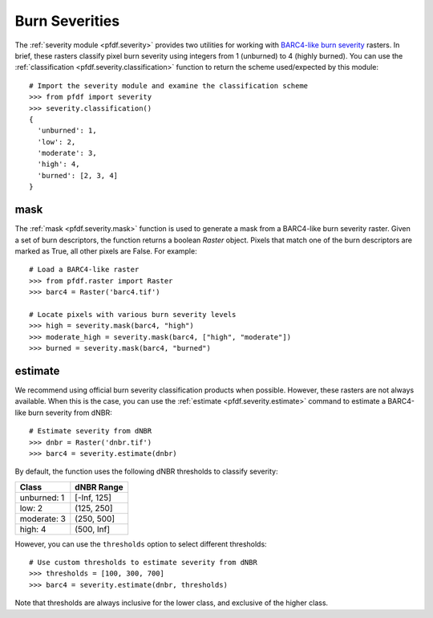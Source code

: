 Burn Severities
===============

The :ref:`severity module <pfdf.severity>` provides two utilities for working with `BARC4-like burn severity <https://burnseverity.cr.usgs.gov/baer/faqs>`_ rasters. In brief, these rasters classify pixel burn severity using integers from 1 (unburned) to 4 (highly burned). You can use the :ref:`classification <pfdf.severity.classification>` function to return the scheme used/expected by this module::

    # Import the severity module and examine the classification scheme
    >>> from pfdf import severity
    >>> severity.classification()
    {
      'unburned': 1, 
      'low': 2, 
      'moderate': 3, 
      'high': 4, 
      'burned': [2, 3, 4]
    }


mask
++++
The :ref:`mask <pfdf.severity.mask>` function is used to generate a mask from a BARC4-like burn severity raster. Given a set of burn descriptors, the function returns a boolean *Raster* object. Pixels that match one of the burn descriptors are marked as True, all other pixels are False. For example::

    # Load a BARC4-like raster
    >>> from pfdf.raster import Raster
    >>> barc4 = Raster('barc4.tif')

    # Locate pixels with various burn severity levels
    >>> high = severity.mask(barc4, "high")
    >>> moderate_high = severity.mask(barc4, ["high", "moderate"])
    >>> burned = severity.mask(barc4, "burned")


estimate
++++++++
We recommend using official burn severity classification products when possible. However, these rasters are not always available. When this is the case, you can use the :ref:`estimate <pfdf.severity.estimate>` command to estimate a BARC4-like burn severity from dNBR::

    # Estimate severity from dNBR
    >>> dnbr = Raster('dnbr.tif')
    >>> barc4 = severity.estimate(dnbr)

By default, the function uses the following dNBR thresholds to classify severity:

.. list-table::

    * - **Class**
      - **dNBR Range**
    * - unburned: 1
      - [-Inf, 125]
    * - low: 2
      - (125, 250]
    * - moderate: 3
      - (250, 500]
    * - high: 4
      - (500, Inf]

However, you can use the ``thresholds`` option to select different thresholds::

    # Use custom thresholds to estimate severity from dNBR
    >>> thresholds = [100, 300, 700]
    >>> barc4 = severity.estimate(dnbr, thresholds)

Note that thresholds are always inclusive for the lower class, and exclusive of the higher class.


